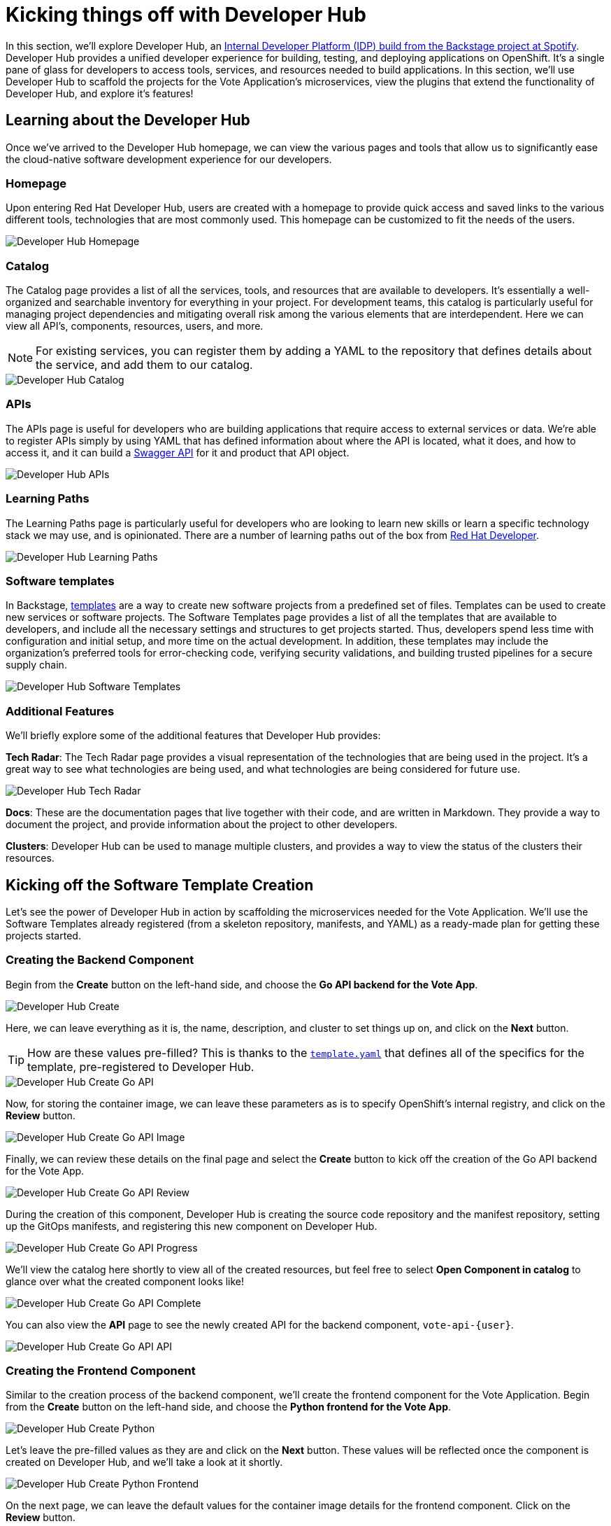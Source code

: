 # Kicking things off with Developer Hub

In this section, we'll explore Developer Hub, an link:https://developers.redhat.com/articles/2024/01/16/red-hat-developer-hub-your-gateway-seamless-development[Internal Developer Platform (IDP) build from the Backstage project at Spotify]. Developer Hub provides a unified developer experience for building, testing, and deploying applications on OpenShift. It's a single pane of glass for developers to access tools, services, and resources needed to build applications. In this section, we'll use Developer Hub to scaffold the projects for the Vote Application's microservices, view the plugins that extend the functionality of Developer Hub, and explore it's features!

## Learning about the Developer Hub

Once we've arrived to the Developer Hub homepage, we can view the various pages and tools that allow us to significantly ease the cloud-native software development experience for our developers.

### Homepage

Upon entering Red Hat Developer Hub, users are created with a homepage to provide quick access and saved links to the various different tools, technologies that are most commonly used. This homepage can be customized to fit the needs of the users.

image::developer-hub-homepage.png[Developer Hub Homepage]

### Catalog

The Catalog page provides a list of all the services, tools, and resources that are available to developers. It's essentially a well-organized and searchable inventory for everything in your project. For development teams, this catalog is particularly useful for managing project dependencies and mitigating overall risk among the various elements that are interdependent. Here we can view all API's, components, resources, users, and more.

NOTE: For existing services, you can register them by adding a YAML to the repository that defines details about the service, and add them to our catalog.

image::developer-hub-catalog.png[Developer Hub Catalog]

### APIs

The APIs page is useful for developers who are building applications that require access to external services or data. We're able to register APIs simply by using YAML that has defined information about where the API is located, what it does, and how to access it, and it can build a link:https://swagger.io/[Swagger API] for it and product that API object.

image::developer-hub-apis.png[Developer Hub APIs]

### Learning Paths

The Learning Paths page is particularly useful for developers who are looking to learn new skills or learn a specific technology stack we may use, and is opinionated. There are a number of learning paths out of the box from link:https://developers.redhat.com/[Red Hat Developer].

image::developer-hub-learning-paths.png[Developer Hub Learning Paths]

### Software templates

In Backstage, link:https://backstage.io/docs/features/software-templates/[templates] are a way to create new software projects from a predefined set of files. Templates can be used to create new services or software projects. The Software Templates page provides a list of all the templates that are available to developers, and include all the necessary settings and structures to get projects started. Thus, developers spend less time with configuration and initial setup, and more time on the actual development. In addition, these templates may include the organization's preferred tools for error-checking code, verifying security validations, and building trusted pipelines for a secure supply chain. 

image::developer-hub-software-templates.png[Developer Hub Software Templates]

### Additional Features

We'll briefly explore some of the additional features that Developer Hub provides:

*Tech Radar*: The Tech Radar page provides a visual representation of the technologies that are being used in the project. It's a great way to see what technologies are being used, and what technologies are being considered for future use.

image::developer-hub-tech-radar.png[Developer Hub Tech Radar]

*Docs*: These are the documentation pages that live together with their code, and are written in Markdown. They provide a way to document the project, and provide information about the project to other developers.

*Clusters*: Developer Hub can be used to manage multiple clusters, and provides a way to view the status of the clusters their resources.

## Kicking off the Software Template Creation

Let's see the power of Developer Hub in action by scaffolding the microservices needed for the Vote Application. We'll use the Software Templates already registered (from a skeleton repository, manifests, and YAML) as a ready-made plan for getting these projects started.

### Creating the Backend Component

Begin from the *Create* button on the left-hand side, and choose the *Go API backend for the Vote App*.

image::developer-hub-create.png[Developer Hub Create]

Here, we can leave everything as it is, the name, description, and cluster to set things up on, and click on the *Next* button. 

TIP: How are these values pre-filled? This is thanks to the 
link:{gitlab_url}/rhdh/inner-outer-loop-templates/-/blob/main/vote-api-go/template.yaml[`template.yaml`,role='params-link',window='_blank'] that defines all of the specifics for the template, pre-registered to Developer Hub.

image::developer-hub-create-go-api.png[Developer Hub Create Go API]

Now, for storing the container image, we can leave these parameters as is to specify OpenShift's internal registry, and click on the *Review* button.

image::developer-hub-create-go-api-image.png[Developer Hub Create Go API Image]

Finally, we can review these details on the final page and select the *Create* button to kick off the creation of the Go API backend for the Vote App.

image::developer-hub-create-go-api-review.png[Developer Hub Create Go API Review]

During the creation of this component, Developer Hub is creating the source code repository and the manifest repository, setting up the GitOps manifests, and registering this new component on Developer Hub.

image::developer-hub-create-go-api-progress.png[Developer Hub Create Go API Progress]

We'll view the catalog here shortly to view all of the created resources, but feel free to select *Open Component in catalog* to glance over what the created component looks like!

image::developer-hub-create-go-api-complete.png[Developer Hub Create Go API Complete]

You can also view the *API* page to see the newly created API for the backend component, `vote-api-{user}`.

image::developer-hub-create-go-api-api.png[Developer Hub Create Go API API]

### Creating the Frontend Component

Similar to the creation process of the backend component, we'll create the frontend component for the Vote Application. Begin from the *Create* button on the left-hand side, and choose the *Python frontend for the Vote App*.

image::developer-hub-create-python.png[Developer Hub Create Python]

Let's leave the pre-filled values as they are and click on the *Next* button. These values will be reflected once the component is created on Developer Hub, and we'll take a look at it shortly.

image::developer-hub-create-python-frontend.png[Developer Hub Create Python Frontend]

On the next page, we can leave the default values for the container image details for the frontend component. Click on the *Review* button.

image::developer-hub-create-python-frontend-image.png[Developer Hub Create Python Frontend Image]

Review the details on the final page and click on the *Create* button to initiate the creation of the Python frontend component.

image::developer-hub-create-python-frontend-review.png[Developer Hub Create Python Frontend Review]

Just like the backend component, Developer Hub will create the necessary repositories, set up the GitOps manifests, and register the frontend component in the catalog.

image::developer-hub-create-python-frontend-progress.png[Developer Hub Create Python Frontend Progress]

## Exploring the Created Components

Once the creation process is complete, you can open the frontend component in the catalog directly from the creation process, or simply visit the Catalog page to view the two created components. Let's explore them in more detail. Here, we can use various filters to search by name, owner, tag, etc.

image::developer-hub-catalog-vote-components.png[Developer Hub Catalog Vote Components]

Let's select on the `vote-api-{user}` component, and here at the *Overview* we can view some basic details of the component, including some handy links, Git repository statistics, source code and tech docs, as well as information pulled from the Argo CD applications that have been created.

image::developer-hub-vote-api-details.png[Developer Hub Vote API Details]

Let's check out some of the other tabs available for the component, powered by the Plugins for Red Hat Developer Hub:

### Topology
View the component's topology within OpenShift and its relationships with other components. This is a great way to get a quick view without having to be within the OpenShift Web Console.

image::developer-hub-vote-api-topology.png[Developer Hub Vote API Topology]

### Issues & Pull/Merge Requests

View and manage Git issues, as well as pull/merge requests, for the source code repository associated with the component.

### CI 
View the status and details of the pipelines created and used by the component, as well as the Pipeline's execution and logs.

image::developer-hub-vote-api-ci.png[Developer Hub Vote API CI]

### CD 
Check out the deployment status and health for Argo CD applications associated with the component. 

image::developer-hub-vote-api-cd.png[Developer Hub Vote API CD]

### Kubernetes
The Kubernetes tab provides a view of the Kubernetes resources associated with the component, including the pods, services, deployments, and other resources. You'll notice there are currently errors with pulling the `vote-api` image, as we haven't built and pushed the image yet using the pipeline.

image::developer-hub-vote-api-kubernetes.png[Developer Hub Vote API Kubernetes]

### API
As we viewed before in it's own section, here we can view the provided and consumed API's for the component.

### Dependencies
This dependency mapping provides a visual representation of the component to users, API's, and more. When you begin to build out a more complex application, this can be a great way to understand the relationships between the various components.

image::developer-hub-vote-api-dependencies.png[Developer Hub Vote API Dependencies]

## Reviewing the Created Repositories

As part of the component creation process, Developer Hub automatically invokes the GitLab (or whichever Git provider you happen to use) to create the necessary repositories for the backend and frontend components. Within the component overview, you can find the links to the source code repositories for the components, or use this link link:{gitlab_url}/{user}/vote-api[here for the vote-api repository,role='params-link',window='_blank'].

image::developer-hub-vote-api-repo.png[Developer Hub Vote API Repo]

In the new page that opened, explore the repository's contents, including the source code files and configuration files (such as the `catalog-info.yaml` that defines the component listing in the catalog). Similarly, feel free navigate to the source code repository for the `vote-ui` component and explore its contents.

image::developer-hub-vote-api-repo-contents.png[Developer Hub Vote API Repo Contents]

In addition to the source code repositories, Developer Hub also creates the corresponding GitOps repositories for each component. These repositories contain the Kubernetes manifests and Helm charts required for deploying the components. You can find this in your user's projects, or use this link link:{gitlab_url}/users/{user}/projects[here to navigate to your projects,role='params-link',window='_blank'].

image::developer-hub-vote-gitops-repo.png[Developer Hub Vote API GitOps Repo]

Explore the contents of the GitOps repositories, including the Kubernetes manifests, Helm charts, and any other configuration files. We'll be modifying these later on to define the deployment details of our application with Argo CD.

image::developer-hub-vote-gitops-repo-contents.png[Developer Hub Vote API GitOps Repo Contents]

## Next Steps

Developer Hub has saved us time by helping scaffold new projects and ensuring our organization's best practices and security starts from the beginning. With the backend and frontend components created and their respective repositories set up, let's now kick off the pipelines to build and deploy the applications to OpenShift.